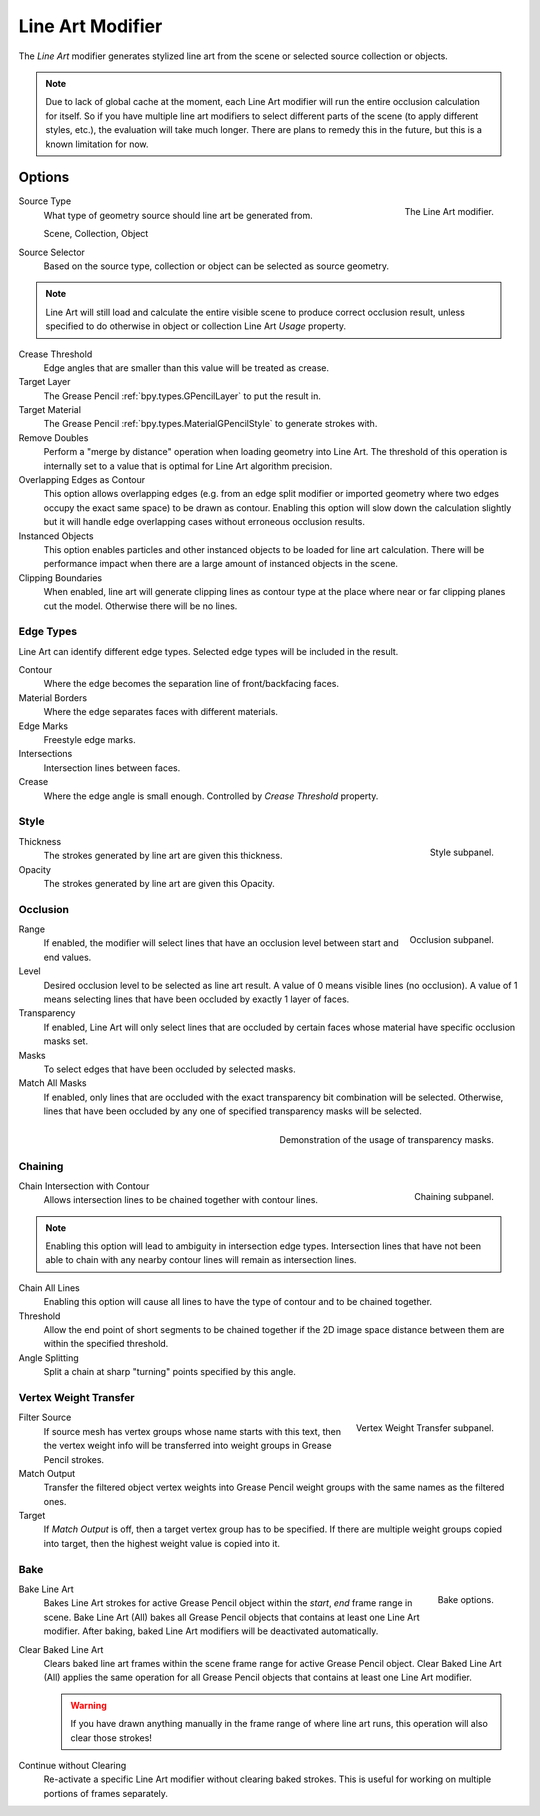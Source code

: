.. index:: Grease Pencil Modifiers; Line Art Modifier
.. _bpy.types.LineartGpencilModifier:

*****************
Line Art Modifier
*****************

The *Line Art* modifier generates stylized line art from the scene or selected source collection or objects.

.. note::

   Due to lack of global cache at the moment, each Line Art modifier will run the entire
   occlusion calculation for itself. So if you have multiple line art modifiers to select
   different parts of the scene (to apply different styles, etc.), the evaluation will take much longer.
   There are plans to remedy this in the future, but this is a known limitation for now.


Options
=======

.. figure:: /images/grease-pencil_modifiers_generate_line-art_panel.png
   :align: right

   The Line Art modifier.

Source Type
   What type of geometry source should line art be generated from.

   Scene, Collection, Object

Source Selector
   Based on the source type, collection or object can be selected as source geometry.

.. note::

   Line Art will still load and calculate the entire visible scene to produce correct occlusion result,
   unless specified to do otherwise in object or collection Line Art *Usage* property.

Crease Threshold
   Edge angles that are smaller than this value will be treated as crease.

Target Layer
   The Grease Pencil :ref:`bpy.types.GPencilLayer` to put the result in.

Target Material
   The Grease Pencil :ref:`bpy.types.MaterialGPencilStyle` to generate strokes with.

Remove Doubles
   Perform a "merge by distance" operation when loading geometry into Line Art.
   The threshold of this operation is internally set to a value that is optimal for Line Art algorithm precision.

Overlapping Edges as Contour
   This option allows overlapping edges (e.g. from an edge split modifier or imported geometry where
   two edges occupy the exact same space) to be drawn as contour. Enabling this option will slow down
   the calculation slightly but it will handle edge overlapping cases without erroneous occlusion results.

Instanced Objects
   This option enables particles and other instanced objects to be loaded for line art calculation.
   There will be performance impact when there are a large amount of instanced objects in the scene.

Clipping Boundaries
   When enabled, line art will generate clipping lines as contour type at the place
   where near or far clipping planes cut the model. Otherwise there will be no lines.


Edge Types
----------

Line Art can identify different edge types. Selected edge types will be included in the result.

Contour
   Where the edge becomes the separation line of front/backfacing faces.

Material Borders
   Where the edge separates faces with different materials.

Edge Marks
   Freestyle edge marks.

Intersections
   Intersection lines between faces.

Crease
   Where the edge angle is small enough. Controlled by *Crease Threshold* property.


Style
-----

.. figure:: /images/grease-pencil_modifiers_generate_line-art_style-panel.png
   :align: right

   Style subpanel.

Thickness
   The strokes generated by line art are given this thickness.

Opacity
   The strokes generated by line art are given this Opacity.


Occlusion
---------

.. figure:: /images/grease-pencil_modifiers_generate_line-art_occlusion-panel.png
   :align: right

   Occlusion subpanel.

Range
   If enabled, the modifier will select lines that have an occlusion level between start and end values.

Level
   Desired occlusion level to be selected as line art result. A value of 0 means visible lines (no occlusion).
   A value of 1 means selecting lines that have been occluded by exactly 1 layer of faces.

Transparency
   If enabled, Line Art will only select lines that are occluded by certain faces whose material
   have specific occlusion masks set.

Masks
   To select edges that have been occluded by selected masks.

Match All Masks
   If enabled, only lines that are occluded with the exact transparency bit combination will be selected.
   Otherwise, lines that have been occluded by any one of specified transparency masks will be selected.

.. figure:: /images/grease-pencil_modifiers_generate_line-art_transparency-mask.png
   :align: right

   Demonstration of the usage of transparency masks.


Chaining
--------

.. figure:: /images/grease-pencil_modifiers_generate_line-art_chaining-panel.png
   :align: right

   Chaining subpanel.

Chain Intersection with Contour
   Allows intersection lines to be chained together with contour lines.

.. note::

   Enabling this option will lead to ambiguity in intersection edge types.
   Intersection lines that have not been able to chain with any nearby contour lines will remain
   as intersection lines.

Chain All Lines
   Enabling this option will cause all lines to have the type of contour and to be chained together.

Threshold
   Allow the end point of short segments to be chained together if the 2D image space distance
   between them are within the specified threshold.

Angle Splitting
   Split a chain at sharp "turning" points specified by this angle.


Vertex Weight Transfer
----------------------

.. figure:: /images/grease-pencil_modifiers_generate_line-art_vertex-weight-panel.png
   :align: right

   Vertex Weight Transfer subpanel.

Filter Source
   If source mesh has vertex groups whose name starts with this text, then the vertex weight info
   will be transferred into weight groups in Grease Pencil strokes.

Match Output
   Transfer the filtered object vertex weights into Grease Pencil weight groups with the same names
   as the filtered ones.

Target
   If *Match Output* is off, then a target vertex group has to be specified.
   If there are multiple weight groups copied into target, then the highest weight value is copied into it.


Bake
----

.. figure:: /images/grease-pencil_modifiers_generate_line-art_baking-panel.png
   :align: right

   Bake options.

Bake Line Art
   Bakes Line Art strokes for active Grease Pencil object within the *start*, *end* frame range in scene.
   Bake Line Art (All) bakes all Grease Pencil objects that contains at least one Line Art modifier.
   After baking, baked Line Art modifiers will be deactivated automatically.

Clear Baked Line Art
   Clears baked line art frames within the scene frame range for active Grease Pencil object.
   Clear Baked Line Art (All) applies the same operation for all Grease Pencil objects that
   contains at least one Line Art modifier.

   .. warning::

      If you have drawn anything manually in the frame range of where line art runs,
      this operation will also clear those strokes!

Continue without Clearing
   Re-activate a specific Line Art modifier without clearing baked strokes. This is useful for working
   on multiple portions of frames separately.
